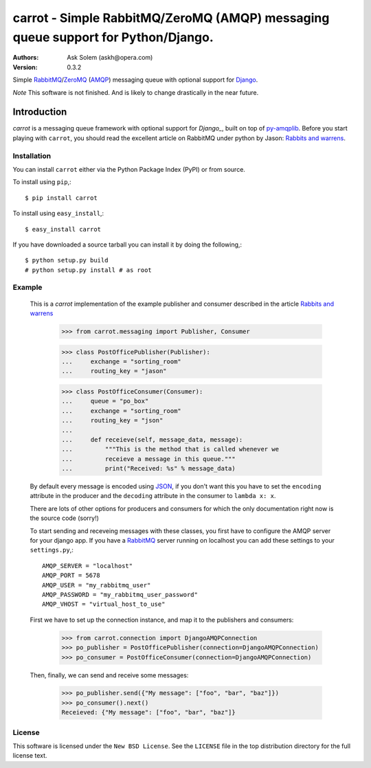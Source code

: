 ==================================================================================
carrot - Simple RabbitMQ/ZeroMQ (AMQP) messaging queue support for Python/Django.
==================================================================================

:Authors:
    Ask Solem (askh@opera.com)
:Version: 0.3.2

Simple `RabbitMQ`_/`ZeroMQ`_ (`AMQP`_) messaging queue with optional support
for `Django`_.

*Note* This software is not finished. And is likely to change drastically
in the near future.

.. _`RabbitMQ`: http://www.rabbitmq.com/
.. _`ZeroMQ`: http://www.zeromq.org/
.. _`AMQP`: http://amqp.org
.. _`Django`: http://www.djangoproject.com/

Introduction
------------

`carrot` is a messaging queue framework with optional support for `Django_`, built on top of
`py-amqplib`_. Before you start playing with ``carrot``, you should
read the excellent article on RabbitMQ under python by Jason: `Rabbits and
warrens`_.

.. _`Rabbits and warrens`: http://blogs.digitar.com/jjww/2009/01/rabbits-and-warrens/
.. _`py-amqplib`: http://barryp.org/software/py-amqplib/

Installation
=============

You can install ``carrot`` either via the Python Package Index (PyPI)
or from source.

To install using ``pip``,::

    $ pip install carrot

To install using ``easy_install``,::

    $ easy_install carrot

If you have downloaded a source tarball you can install it
by doing the following,::

    $ python setup.py build
    # python setup.py install # as root

Example
=======

    This is a `carrot` implementation of the example publisher and
    consumer described in the article `Rabbits and warrens`_

        >>> from carrot.messaging import Publisher, Consumer

        >>> class PostOfficePublisher(Publisher):
        ...     exchange = "sorting_room"
        ...     routing_key = "jason"
        
        >>> class PostOfficeConsumer(Consumer):
        ...     queue = "po_box"
        ...     exchange = "sorting_room"
        ...     routing_key = "json"
        ...
        ...     def receieve(self, message_data, message):
        ...         """This is the method that is called whenever we
        ...         receieve a message in this queue."""
        ...         print("Received: %s" % message_data)

    By default every message is encoded using `JSON`_, if you don't want
    this you have to set the ``encoding`` attribute in the producer and
    the ``decoding`` attribute in the consumer to ``lambda x: x``.

    There are lots of other options for producers and consumers for which
    the only documentation right now is the source code (sorry!)

    To start sending and receveing messages with these classes, you first
    have to configure the AMQP server for your django app. If you have a
    `RabbitMQ`_ server running on localhost you can add these settings 
    to your ``settings.py``,::

        AMQP_SERVER = "localhost"
        AMQP_PORT = 5678
        AMQP_USER = "my_rabbitmq_user"
        AMQP_PASSWORD = "my_rabbitmq_user_password"
        AMQP_VHOST = "virtual_host_to_use"

    First we have to set up the connection instance, and map it to the
    publishers and consumers:

        >>> from carrot.connection import DjangoAMQPConnection
        >>> po_publisher = PostOfficePublisher(connection=DjangoAMQPConnection)
        >>> po_consumer = PostOfficeConsumer(connection=DjangoAMQPConnection)


    Then, finally, we can send and receive some messages:

        >>> po_publisher.send({"My message": ["foo", "bar", "baz"]})
        >>> po_consumer().next()
        Receieved: {"My message": ["foo", "bar", "baz"]}
        

.. _`JSON`: http://www.json.org/

License
=======

This software is licensed under the ``New BSD License``. See the ``LICENSE``
file in the top distribution directory for the full license text.

.. # vim: syntax=rst expandtab tabstop=4 shiftwidth=4 shiftround
